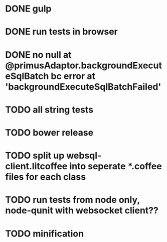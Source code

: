 * DONE gulp
* DONE run tests in browser
* DONE no null at @primusAdaptor.backgroundExecuteSqlBatch bc error at 'backgroundExecuteSqlBatchFailed'
* TODO all string tests
* TODO bower release
* TODO split up websql-client.litcoffee into seperate *.coffee files for each class
* TODO run tests from node only, node-qunit with websocket client??
* TODO minification
